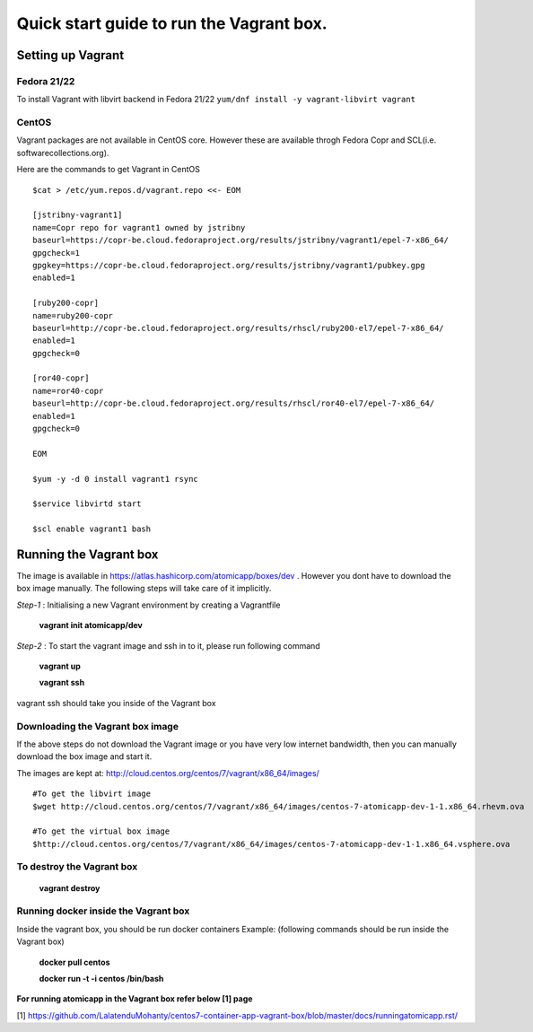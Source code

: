 =========================================
Quick start guide to run the Vagrant box.
=========================================
--------------------
Setting up Vagrant
--------------------

Fedora 21/22
=========
To install Vagrant with libvirt backend in Fedora 21/22
``yum/dnf install -y vagrant-libvirt vagrant``

CentOS
======
Vagrant packages are not available in CentOS core. However these are available throgh Fedora Copr and SCL(i.e. softwarecollections.org).

Here are the commands to get Vagrant in CentOS

::

  $cat > /etc/yum.repos.d/vagrant.repo <<- EOM

  [jstribny-vagrant1]
  name=Copr repo for vagrant1 owned by jstribny
  baseurl=https://copr-be.cloud.fedoraproject.org/results/jstribny/vagrant1/epel-7-x86_64/
  gpgcheck=1
  gpgkey=https://copr-be.cloud.fedoraproject.org/results/jstribny/vagrant1/pubkey.gpg
  enabled=1

  [ruby200-copr]
  name=ruby200-copr
  baseurl=http://copr-be.cloud.fedoraproject.org/results/rhscl/ruby200-el7/epel-7-x86_64/
  enabled=1
  gpgcheck=0

  [ror40-copr]
  name=ror40-copr
  baseurl=http://copr-be.cloud.fedoraproject.org/results/rhscl/ror40-el7/epel-7-x86_64/
  enabled=1
  gpgcheck=0

  EOM

  $yum -y -d 0 install vagrant1 rsync

  $service libvirtd start

  $scl enable vagrant1 bash

------------------------
Running the Vagrant box
------------------------

The image is available in https://atlas.hashicorp.com/atomicapp/boxes/dev . However you dont have to download the box image manually. The following steps will take care of it implicitly.

*Step-1* : Initialising a new Vagrant environment by creating a Vagrantfile

    **vagrant init atomicapp/dev**

*Step-2* : To start the vagrant image and ssh in to it, please run following command

    **vagrant up**
    
    **vagrant ssh**

vagrant ssh should take you inside of the Vagrant box

Downloading the Vagrant box image
=================================

If the above steps do not download the Vagrant image or you have very low internet bandwidth, then you can manually download the box image and start it.

The images are kept at: http://cloud.centos.org/centos/7/vagrant/x86_64/images/
::

  #To get the libvirt image
  $wget http://cloud.centos.org/centos/7/vagrant/x86_64/images/centos-7-atomicapp-dev-1-1.x86_64.rhevm.ova

  #To get the virtual box image
  $http://cloud.centos.org/centos/7/vagrant/x86_64/images/centos-7-atomicapp-dev-1-1.x86_64.vsphere.ova

To destroy the Vagrant box
==========================
    **vagrant destroy**

Running docker inside the Vagrant box
=====================================

Inside the vagrant box, you should be run docker containers
Example: (following commands should be run inside the Vagrant box)

    **docker pull centos**
    
    **docker run -t -i centos /bin/bash**

**For running atomicapp in the Vagrant box refer below [1] page**

[1] https://github.com/LalatenduMohanty/centos7-container-app-vagrant-box/blob/master/docs/runningatomicapp.rst/
